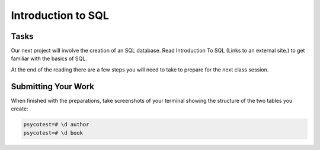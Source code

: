 .. slideconf::
    :autoslides: False

*******************
Introduction to SQL
*******************

.. slide:: Introduction to SQL
    :level: 1

    This document contains no slides.

Tasks
=====

Our next project will involve the creation of an SQL database.  Read
Introduction To SQL (Links to an external site.) to get familiar with the
basics of SQL.

At the end of the reading there are a few steps you will need to take to
prepare for the next class session.

Submitting Your Work
====================

When finished with the preparations, take screenshots of your terminal showing
the structure of the two tables you create:

.. code-block:: psql

    psycotest=# \d author
    psycotest=# \d book
